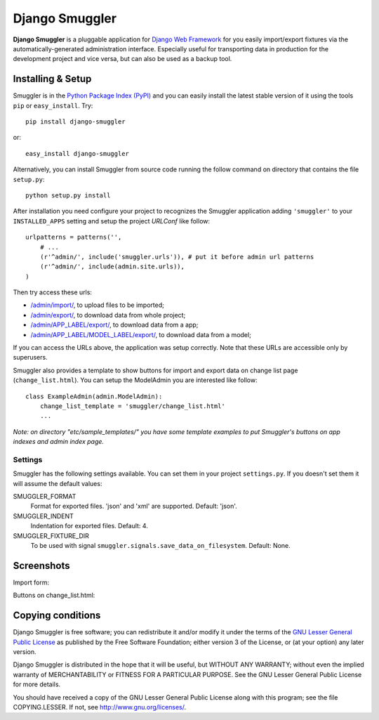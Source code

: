 ===============
Django Smuggler
===============

**Django Smuggler** is a pluggable application for `Django Web Framework`_ for
you easily import/export fixtures via the automatically-generated
administration interface. Especially useful for transporting data in production
for the development project and vice versa, but can also be used as a backup
tool.

.. _`Django Web Framework`: http://www.djangoproject.com


Installing & Setup
==================

Smuggler is in the `Python Package Index (PyPI)`_ and you can easily install
the latest stable version of it using the tools ``pip`` or
``easy_install``. Try::

  pip install django-smuggler

or::

  easy_install django-smuggler

.. _`Python Package Index (PyPI)`: http://pypi.python.org


Alternatively, you can install Smuggler from source code running the follow
command on directory that contains the file ``setup.py``::

  python setup.py install

After installation you need configure your project to recognizes the Smuggler
application adding ``'smuggler'`` to your ``INSTALLED_APPS`` setting and setup
the project *URLConf* like follow::

  urlpatterns = patterns('',
      # ...
      (r'^admin/', include('smuggler.urls')), # put it before admin url patterns
      (r'^admin/', include(admin.site.urls)),
  )

Then try access these urls:

* `/admin/import/ <http://127.0.0.1/admin/import/>`_, to upload files to be
  imported;

* `/admin/export/ <http://127.0.0.1/admin/export/>`_, to download data from
  whole project;

* `/admin/APP_LABEL/export/ <http://127.0.0.1/admin/APP_LABEL/export/>`_, to
  download data from a app;

* `/admin/APP_LABEL/MODEL_LABEL/export/
  <http://127.0.0.1/admin/APP_LABEL/MODEL_LABEL/export/>`_, to download data
  from a model;

If you can access the URLs above, the application was setup correctly. Note
that these URLs are accessible only by superusers.

Smuggler also provides a template to show buttons for import and export data on
change list page (``change_list.html``). You can setup the ModelAdmin you are
interested like follow::

    class ExampleAdmin(admin.ModelAdmin):
        change_list_template = 'smuggler/change_list.html'
        ...

*Note: on directory "etc/sample_templates/" you have some template examples
to put Smuggler's buttons on app indexes and admin index page.*

Settings
````````

Smuggler has the following settings available. You can set them in your project
``settings.py``. If you doesn't set them it will assume the default values:
                                
SMUGGLER_FORMAT
    Format for exported files. 'json' and 'xml' are supported.
    Default: 'json'.

SMUGGLER_INDENT
    Indentation for exported files.
    Default: 4.

SMUGGLER_FIXTURE_DIR
    To be used with signal ``smuggler.signals.save_data_on_filesystem``.
    Default: None.


Screenshots
===========

Import form:

.. image:: http://github.com/semente/django-smuggler/raw/master/etc/screenshot-0.png
   :alt: buttons on change_list.html
   :align: center

Buttons on change_list.html:

.. image:: http://github.com/semente/django-smuggler/raw/master/etc/screenshot-1.png
   :alt: import form
   :align: center


Copying conditions
==================

Django Smuggler is free software; you can redistribute it and/or modify it
under the terms of the `GNU Lesser General Public License`_ as published by the
Free Software Foundation; either version 3 of the License, or (at your option)
any later version.

Django Smuggler is distributed in the hope that it will be useful, but WITHOUT
ANY WARRANTY; without even the implied warranty of MERCHANTABILITY or FITNESS
FOR A PARTICULAR PURPOSE. See the GNU Lesser General Public License for more
details.

You should have received a copy of the GNU Lesser General Public License along
with this program; see the file COPYING.LESSER. If not, see
http://www.gnu.org/licenses/.

.. _`GNU Lesser General Public License`: http://www.gnu.org/licenses/lgpl-3.0-standalone.html
